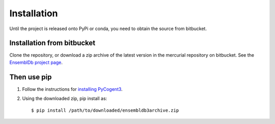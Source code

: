 .. _quick-install:

Installation
============

Until the project is released onto PyPi or conda, you need to obtain the source from bitbucket.

Installation from bitbucket
---------------------------

Clone the repository, or download a zip archive of the latest version in the mercurial repository on bitbucket. See the `EnsemblDb project page <https://bitbucket.org/pycogent3/ensembldb3>`_.

Then use pip
------------

1. Follow the instructions for `installing PyCogent3 <http://cogent3.readthedocs.io/en/latest/install.html>`_.

2. Using the downloaded zip, pip install as::

    $ pip install /path/to/downloaded/ensembldb3archive.zip

